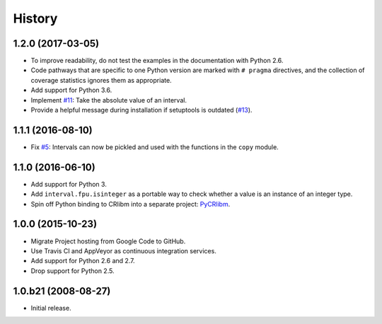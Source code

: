 History
-------

1.2.0 (2017-03-05)
^^^^^^^^^^^^^^^^^^

- To improve readability, do not test the examples in the
  documentation with Python 2.6.
- Code pathways that are specific to one Python version are marked
  with ``# pragma`` directives, and the collection of coverage
  statistics ignores them as appropriate.
- Add support for Python 3.6.
- Implement `#11`_: Take the absolute value of an interval.
- Provide a helpful message during installation if setuptools is
  outdated (`#13`_).

.. _#11: https://github.com/taschini/pyinterval/issues/11
.. _#13: https://github.com/taschini/pyinterval/issues/13

1.1.1 (2016-08-10)
^^^^^^^^^^^^^^^^^^

- Fix `#5`_: Intervals can now be pickled and used with the
  functions in the ``copy`` module.

.. _#5: https://github.com/taschini/pyinterval/issues/5


1.1.0 (2016-06-10)
^^^^^^^^^^^^^^^^^^

- Add support for Python 3.
- Add ``interval.fpu.isinteger`` as a portable way to check whether a
  value is an instance of an integer type.
- Spin off Python binding to CRlibm into a separate project: PyCRlibm_.

.. _PyCRlibm: https://github.com/taschini/pycrlibm


1.0.0 (2015-10-23)
^^^^^^^^^^^^^^^^^^

- Migrate Project hosting from Google Code to GitHub.
- Use Travis CI and AppVeyor as continuous integration services.
- Add support for Python 2.6 and 2.7.
- Drop support for Python 2.5.


1.0.b21 (2008-08-27)
^^^^^^^^^^^^^^^^^^^^

- Initial release.
